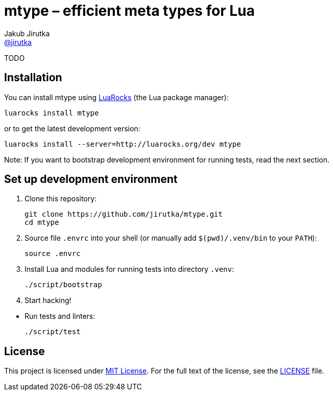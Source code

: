= mtype – efficient meta types for Lua
Jakub Jirutka <https://github.com/jirutka[@jirutka]>
:source-language: lua
// custom
:name: mtype
:gh-name: jirutka/{name}
:gh-branch: master

ifdef::env-github[]
image:https://travis-ci.org/{gh-name}.svg?branch={gh-branch}["Build Status", link="https://travis-ci.org/{gh-name}"]
endif::env-github[]

TODO


== Installation

You can install {name} using https://luarocks.org[LuaRocks] (the Lua package manager):

[source, subs="+attributes"]
luarocks install {name}

or to get the latest development version:

[source, subs="+attributes"]
luarocks install --server=http://luarocks.org/dev {name}

Note: If you want to bootstrap development environment for running tests, read the next section.


== Set up development environment

. Clone this repository:
[source, subs="+attributes"]
git clone https://github.com/{gh-name}.git
cd {name}

. Source file `.envrc` into your shell (or manually add `$(pwd)/.venv/bin` to your `PATH`):

    source .envrc

. Install Lua and modules for running tests into directory `.venv`:

    ./script/bootstrap

. Start hacking!

//^

* Run tests and linters:

    ./script/test


== License

This project is licensed under http://opensource.org/licenses/MIT/[MIT License].
For the full text of the license, see the link:LICENSE[LICENSE] file.
